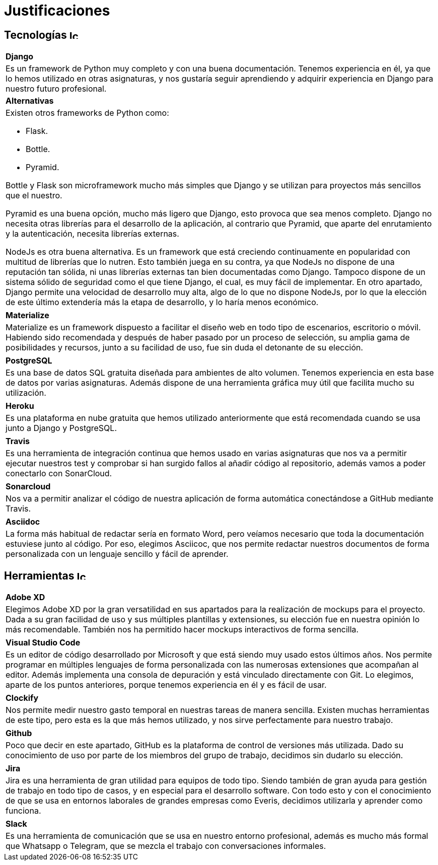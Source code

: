 
= Justificaciones

== Tecnologías image:./images/icons/tecnologia.png[Icono,17,17]

[cols="5a"]
|===
|**Django**
|Es un framework de Python muy completo y con una buena documentación. Tenemos experiencia en él, ya que lo hemos utilizado en otras asignaturas, y nos gustaría seguir aprendiendo y adquirir experiencia en Django para nuestro futuro profesional. 
|**Alternativas**
|Existen otros frameworks de Python como:

* Flask.
* Bottle.
* Pyramid.

Bottle y Flask son microframework mucho más simples que Django y se utilizan para proyectos más sencillos que el nuestro.

Pyramid es una buena opción, mucho más ligero que Django, esto provoca que sea menos completo. Django no necesita otras librerías para el desarrollo de la aplicación, al contrario que Pyramid, que aparte del enrutamiento y la autenticación, necesita librerías externas.

NodeJs es otra buena alternativa. Es un framework que está creciendo continuamente en popularidad con multitud de librerías que lo nutren. Esto también juega en su contra, ya que NodeJs no dispone de una reputación tan sólida, ni unas librerías externas tan bien documentadas como Django. Tampoco dispone de un sistema sólido de seguridad como el que tiene Django, el cual, es muy fácil de implementar. En otro apartado, Django permite una velocidad de desarrollo muy alta, algo de lo que no dispone NodeJs, por lo que la elección de este último extendería más la etapa de desarrollo, y lo haría menos económico.
|===


|===
|**Materialize**
|Materialize es un framework dispuesto a facilitar el diseño web en todo tipo de escenarios, escritorio o móvil. Habiendo sido recomendada y después de haber pasado por un proceso de selección, su amplia gama de posibilidades y recursos, junto a su facilidad de uso, fue sin duda el detonante de su elección.
|===

|===
|**PostgreSQL**
|Es una base de datos SQL gratuita diseñada para ambientes de alto volumen. Tenemos experiencia en esta base de datos por varias asignaturas. Además dispone de una herramienta gráfica muy útil que facilita mucho su utilización.
|===

|===
|**Heroku**
|Es una plataforma en nube gratuita que hemos utilizado anteriormente que está recomendada cuando se usa junto a Django y PostgreSQL.
|===

|===
|**Travis**
|Es una herramienta de integración continua que hemos usado en varias asignaturas que nos va a permitir ejecutar nuestros test y comprobar si han surgido fallos al añadir código al repositorio, además vamos a poder conectarlo con SonarCloud.
|===

|===
|**Sonarcloud**
|Nos va a permitir analizar el código de nuestra aplicación de forma automática conectándose a GitHub mediante Travis.
|===

|===
|**Asciidoc** 
|La forma más habitual de redactar sería en formato Word, pero veíamos necesario que toda la documentación estuviese junto al código. Por eso, elegimos Asciicoc, que nos permite redactar nuestros documentos de forma personalizada con un lenguaje sencillo y fácil de aprender.
|===

== Herramientas  image:./images/icons/herramienta.png[Icono,17,17]

|===
|**Adobe XD**
|Elegimos Adobe XD por la gran versatilidad en sus apartados para la realización de mockups para el proyecto. Dada a su gran facilidad de uso y sus múltiples plantillas y extensiones, su elección fue en nuestra opinión lo más recomendable. También nos ha permitido hacer mockups interactivos de forma sencilla.

|===

|===
|**Visual Studio Code**
|Es un editor de código desarrollado por Microsoft y que está siendo muy usado estos últimos años. Nos permite programar en múltiples lenguajes de forma personalizada con las numerosas extensiones que acompañan al editor. Además implementa una consola de depuración y está vinculado directamente con Git. Lo elegimos, aparte de los puntos anteriores, porque tenemos experiencia en él y es fácil de usar.
|===

|===
|**Clockify**
|Nos permite medir nuestro gasto temporal en nuestras tareas de manera sencilla. Existen muchas herramientas de este tipo, pero esta es la que más hemos utilizado, y nos sirve perfectamente para nuestro trabajo. 
|===


|===
|**Github**
|Poco que decir en este apartado, GitHub es la plataforma de control de versiones más utilizada. Dado su conocimiento de uso por parte de los miembros del grupo de trabajo, decidimos sin dudarlo su elección.
|===

|===
|**Jira**
|Jira es una herramienta de gran utilidad para equipos de todo tipo. Siendo también de gran ayuda para gestión de trabajo en todo tipo de casos, y en especial para el desarrollo software.
Con todo esto y con el conocimiento de que se usa en entornos laborales de grandes empresas como Everis, decidimos utilizarla y aprender como funciona.
|===

|===
|**Slack**
|Es una herramienta de comunicación que se usa en nuestro entorno profesional, además es mucho más formal que Whatsapp o Telegram, que se mezcla el trabajo con conversaciones informales.
|===